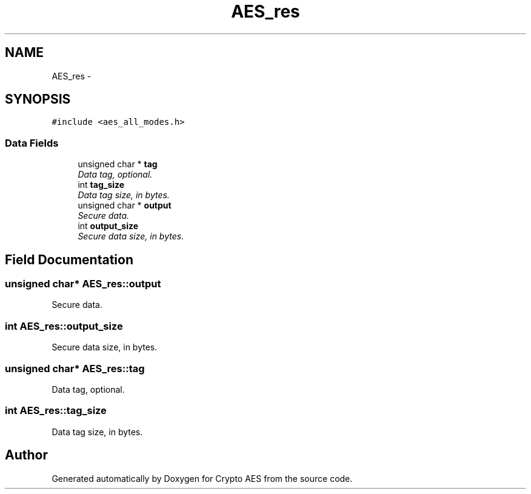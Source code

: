 .TH "AES_res" 3 "Wed Sep 24 2014" "Crypto AES" \" -*- nroff -*-
.ad l
.nh
.SH NAME
AES_res \- 
.SH SYNOPSIS
.br
.PP
.PP
\fC#include <aes_all_modes\&.h>\fP
.SS "Data Fields"

.in +1c
.ti -1c
.RI "unsigned char * \fBtag\fP"
.br
.RI "\fIData tag, optional\&. \fP"
.ti -1c
.RI "int \fBtag_size\fP"
.br
.RI "\fIData tag size, in bytes\&. \fP"
.ti -1c
.RI "unsigned char * \fBoutput\fP"
.br
.RI "\fISecure data\&. \fP"
.ti -1c
.RI "int \fBoutput_size\fP"
.br
.RI "\fISecure data size, in bytes\&. \fP"
.in -1c
.SH "Field Documentation"
.PP 
.SS "unsigned char* AES_res::output"

.PP
Secure data\&. 
.SS "int AES_res::output_size"

.PP
Secure data size, in bytes\&. 
.SS "unsigned char* AES_res::tag"

.PP
Data tag, optional\&. 
.SS "int AES_res::tag_size"

.PP
Data tag size, in bytes\&. 

.SH "Author"
.PP 
Generated automatically by Doxygen for Crypto AES from the source code\&.
